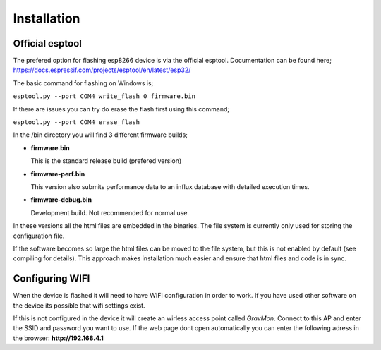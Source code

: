 Installation 
------------

Official esptool
================

The prefered option for flashing esp8266 device is via the official esptool. Documentation can be found 
here; https://docs.espressif.com/projects/esptool/en/latest/esp32/

The basic command for flashing on Windows is;

``esptool.py --port COM4 write_flash 0 firmware.bin``

If there are issues you can try do erase the flash first using this command;

``esptool.py --port COM4 erase_flash``

In the /bin directory you will find 3 different firmware builds;

* **firmware.bin**

  This is the standard release build (prefered version) 

* **firmware-perf.bin**

  This version also submits performance data to an influx database with detailed execution times.

* **firmware-debug.bin** 
  
  Development build. Not recommended for normal use.

In these versions all the html files are embedded in the binaries. The file system is currently only used for storing 
the configuration file. 

If the software becomes so large the html files can be moved to the file system, but this is not enabled by 
default (see compiling for details). This approach makes installation much easier and ensure that html files 
and code is in sync. 


Configuring WIFI
================

When the device is flashed it will need to have WIFI configuration in order to work. If you have used other software on 
the device its possible that wifi settings exist.

If this is not configured in the device it will create an wirless access point called `GravMon`. Connect to this AP and 
enter the SSID and password you want to use. If the web page dont open automatically you can enter the following adress 
in the browser: **http://192.168.4.1**

